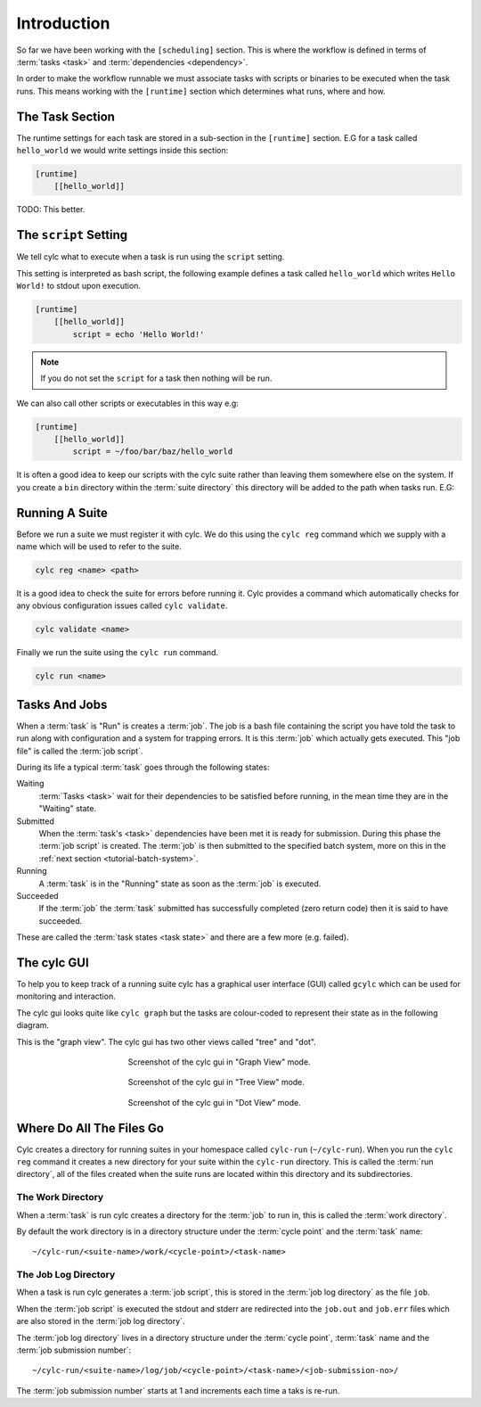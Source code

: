 Introduction
============


So far we have been working with the ``[scheduling]`` section. This is where
the workflow is defined in terms of :term:`tasks <task>` and
:term:`dependencies <dependency>`.

In order to make the workflow runnable we must associate tasks with scripts
or binaries to be executed when the task runs. This means working with the
``[runtime]`` section which determines what runs, where and how.


The Task Section
----------------

The runtime settings for each task are stored in a sub-section in the
``[runtime]`` section. E.G for a task called ``hello_world`` we would write
settings inside this section:

.. code-block:: cylc

   [runtime]
       [[hello_world]]

TODO: This better.


The ``script`` Setting
----------------------

We tell cylc what to execute when a task is run using the ``script`` setting.

This setting is interpreted as bash script, the following example defines a
task called ``hello_world`` which writes ``Hello World!`` to stdout upon
execution.

.. code-block:: cylc

   [runtime]
       [[hello_world]]
           script = echo 'Hello World!'

.. note::

   If you do not set the ``script`` for a task then nothing will be run.

We can also call other scripts or executables in this way e.g:

.. code-block:: cylc

   [runtime]
       [[hello_world]]
           script = ~/foo/bar/baz/hello_world

It is often a good idea to keep our scripts with the cylc suite rather than
leaving them somewhere else on the system. If you create a ``bin`` directory
within the :term:`suite directory` this directory will be added to the path
when tasks run. E.G:

.. code-block:: bash
   :caption: bin/hello-world

   #!/usr/bin/bash
   echo 'Hello World!'

.. code-block:: cylc
   :caption: suite.rc
   :emphasize-lines: 3

   [runtime]
       [[hello_world]]
           script = hello_world


Running A Suite
---------------

Before we run a suite we must register it with cylc. We do this using the
``cylc reg`` command which we supply with a name which will be used to refer to
the suite.

.. code-block:: bash

   cylc reg <name> <path>

It is a good idea to check the suite for errors before running it.
Cylc provides a command which automatically checks for any obvious
configuration issues called
``cylc validate``.

.. code-block:: bash

   cylc validate <name>

Finally we run the suite using the ``cylc run`` command.

.. code-block:: bash

   cylc run <name>

.. _tutorial-tasks-and-jobs:

Tasks And Jobs
--------------

When a :term:`task` is "Run" is creates a :term:`job`. The job is a bash
file containing the script you have told the task to run along with
configuration and a system for trapping errors. It is this :term:`job`
which actually gets executed. This "job file" is called the :term:`job script`.

During its life a typical :term:`task` goes through the following states:

Waiting
   :term:`Tasks <task>` wait for their dependencies to be satisfied before
   running, in the mean time they are in the "Waiting" state.
Submitted
   When the :term:`task's <task>` dependencies have been met it is ready for
   submission. During this phase the :term:`job script` is created.
   The :term:`job` is then submitted to the specified batch system, more on
   this in the :ref:`next section <tutorial-batch-system>`.
Running
   A :term:`task` is in the "Running" state as soon as the :term:`job` is
   executed.
Succeeded
   If the :term:`job` the :term:`task` submitted has successfully completed
   (zero return code) then it is said to have succeeded.

These are called the :term:`task states <task state>` and there are a few more
(e.g. failed).


The cylc GUI
------------

To help you to keep track of a running suite cylc has a graphical user
interface (GUI) called ``gcylc`` which can be used for monitoring and
interaction.

The cylc gui looks quite like ``cylc graph`` but the tasks are colour-coded to
represent their state as in the following diagram.

.. digraph:: example
   :align: center

   bgcolor=none

   Waiting [color="#88c6ff"]
   Running [style="filled" color="#00c410"]
   Succeeded [style="filled" color="#ada5a5"]

.. minicylc::
   :align: center

    a => b => c
    b => d => f
    e => f

This is the "graph view". The cylc gui has two other views called "tree" and
"dot".

.. figure:: ../img/cylc-gui-graph.png
   :figwidth: 50%
   :align: center

   Screenshot of the cylc gui in "Graph View" mode.

.. figure:: ../img/cylc-gui-tree.png
   :figwidth: 50%
   :align: center

   Screenshot of the cylc gui in "Tree View" mode.

.. figure:: ../img/cylc-gui-dot.png
   :figwidth: 50%
   :align: center

   Screenshot of the cylc gui in "Dot View" mode.


Where Do All The Files Go
-------------------------

Cylc creates a directory for running suites in your homespace called
``cylc-run`` (``~/cylc-run``). When you run the ``cylc reg`` command it creates
a new directory for your suite within the ``cylc-run`` directory. This is
called the :term:`run directory`, all of the files created when the suite runs
are located within this directory and its subdirectories.

The Work Directory
^^^^^^^^^^^^^^^^^^

When a :term:`task` is run cylc creates a directory for the :term:`job` to run
in, this is called the :term:`work directory`.

By default the work directory is in a directory structure under the
:term:`cycle point` and the :term:`task` name::

   ~/cylc-run/<suite-name>/work/<cycle-point>/<task-name>

The Job Log Directory
^^^^^^^^^^^^^^^^^^^^^

When a task is run cylc generates a :term:`job script`, this is stored in the
:term:`job log directory` as the file ``job``.

When the :term:`job script` is executed the stdout and stderr are redirected
into the ``job.out`` and ``job.err`` files which are also stored in the
:term:`job log directory`.

The :term:`job log directory` lives in a directory structure under the
:term:`cycle point`, :term:`task` name and the :term:`job submission number`::

   ~/cylc-run/<suite-name>/log/job/<cycle-point>/<task-name>/<job-submission-no>/

The :term:`job submission number` starts at 1 and increments each time a taks
is re-run.

.. practical::

   .. rubric:: In this practical we will add some scripts to and run the
      :ref:`weather forecasting suite <tutorial-datetime-cycling-practical>`
      from the :ref:`scheduling tutorial <tutorial-scheduling>`.

   #. **Create A New Suite.**

      The following command will copy some files for us to work with into a
      directory called ``dummy-suite``:

      .. code-block:: bash

         rose tutorial cylc-dummy dummy-suite

      In this directory we have the ``suite.rc`` file from the
      :ref:`weather forecasting suite <tutorial-datetime-cycling-practical>`
      with some runtime configuration added to it.

      These is also a script called ``get-observations`` located in a bin
      directory.

   #. **Add The Initial And Final Cycle Points.**

      TODO

   #. **Register The Suite.**

      Register and validate your suite by running the following commands:

      .. code-block:: bash

         cd dummy-forecast
         cylc reg dummy-forecast $PWD
         cylc validate dummy-forecast

   #. **Run The Suite.**

      Open the cylc GUI by running the following command:

      .. code-block:: bash

         gcylc dummy-forecast &

      Run the suite by executing the following command:

      .. code-block:: bash

         cylc run dummy-suite

      The tasks will start to run, you should see them going through the
      waiting, running and succeeded states.

      When the suite reaches the final cycle point and all tasks have succeeded
      it will shutdown automatically and the GUI will go blank.

      .. tip::

         You can also run a suite from the cylc gui by pressing the "play"
         button.

         .. image:: ../img/gcylc-play.png
            :align: center

   #. **Inspect A Job Log.**

      Cylc will have created a :term:`run directory` for this suite in the
      following location::

         ~/cylc-run/dummy-forecast/

      Try opening the ``job.out`` file for one of the ``get_observations``
      jobs. The file will be located within the :term:`run directory`::

         <run-directory>/log/job/<cycle-point>/get_observations_heathrow/01/job.out

   #. **Inspect A Work Directory.**

      The ``get_rainfall`` task should create a file called ``rainfall`` in its
      :term:`work directory`. Try opening the file::

         <run-directory>/work/<cycle-point>/get_rainfall/rainfall
